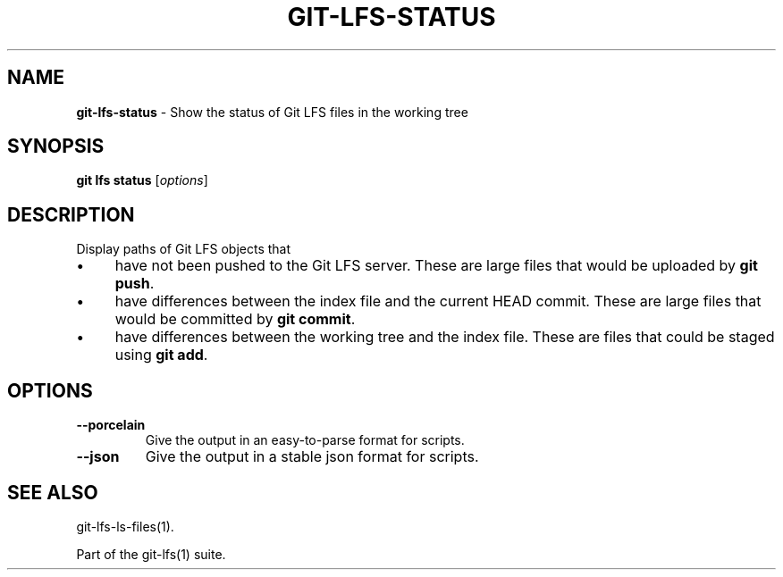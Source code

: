 .\" generated with Ronn/v0.7.3
.\" http://github.com/rtomayko/ronn/tree/0.7.3
.
.TH "GIT\-LFS\-STATUS" "1" "October 2017" "" ""
.
.SH "NAME"
\fBgit\-lfs\-status\fR \- Show the status of Git LFS files in the working tree
.
.SH "SYNOPSIS"
\fBgit lfs status\fR [\fIoptions\fR]
.
.SH "DESCRIPTION"
Display paths of Git LFS objects that
.
.IP "\(bu" 4
have not been pushed to the Git LFS server\. These are large files that would be uploaded by \fBgit push\fR\.
.
.IP "\(bu" 4
have differences between the index file and the current HEAD commit\. These are large files that would be committed by \fBgit commit\fR\.
.
.IP "\(bu" 4
have differences between the working tree and the index file\. These are files that could be staged using \fBgit add\fR\.
.
.IP "" 0
.
.SH "OPTIONS"
.
.TP
\fB\-\-porcelain\fR
Give the output in an easy\-to\-parse format for scripts\.
.
.TP
\fB\-\-json\fR
Give the output in a stable json format for scripts\.
.
.SH "SEE ALSO"
git\-lfs\-ls\-files(1)\.
.
.P
Part of the git\-lfs(1) suite\.

